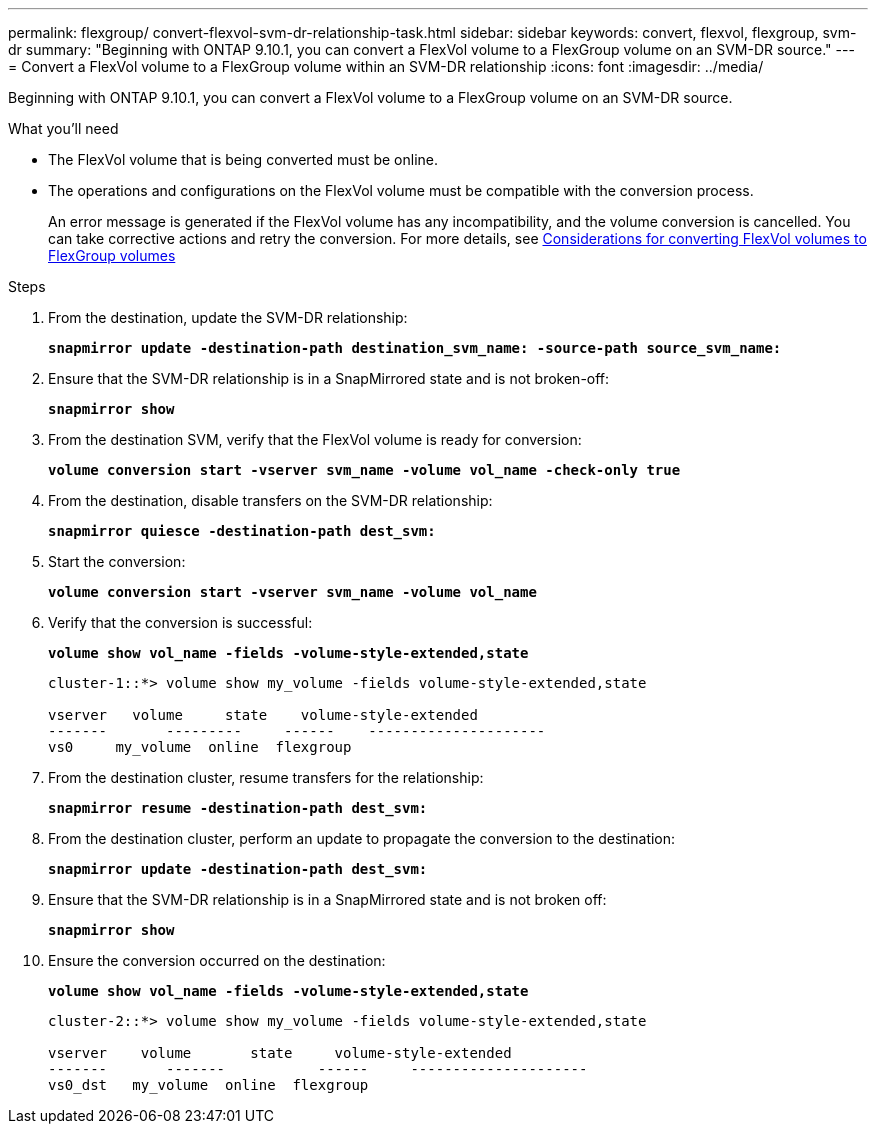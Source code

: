 ---
permalink: flexgroup/ convert-flexvol-svm-dr-relationship-task.html
sidebar: sidebar
keywords: convert, flexvol, flexgroup, svm-dr
summary: "Beginning with ONTAP 9.10.1, you can convert a FlexVol volume to a FlexGroup volume on an SVM-DR source."
---
= Convert a FlexVol volume to a FlexGroup volume within an SVM-DR relationship
:icons: font
:imagesdir: ../media/

[.lead]
Beginning with ONTAP 9.10.1, you can convert a FlexVol volume to a FlexGroup volume on an SVM-DR source.

.What you’ll need

* The FlexVol volume that is being converted must be online.
* The operations and configurations on the FlexVol volume must be compatible with the conversion process.
+
An error message is generated if the FlexVol volume has any incompatibility, and the volume conversion is cancelled. You can take corrective actions and retry the conversion.
For more details, see xref:convert-flexvol-concept.html #considerations-for-converting-flexvol-volumes-to-flexgroup-volumes [Considerations for converting FlexVol volumes to FlexGroup volumes]

.Steps

. From the destination, update the SVM-DR relationship:
+
`*snapmirror update -destination-path destination_svm_name: -source-path source_svm_name:*`
. Ensure that the SVM-DR relationship is in a SnapMirrored state and is not broken-off:
+
`*snapmirror show*`
. From the destination SVM, verify that the FlexVol volume is ready for conversion:
+
`*volume conversion start -vserver svm_name -volume vol_name -check-only true*`
. From the destination, disable transfers on the SVM-DR relationship:
+
`*snapmirror quiesce -destination-path dest_svm:*`
. Start the conversion:
+
`*volume conversion start -vserver svm_name -volume vol_name*`
. Verify that the conversion is successful:
+
`*volume show vol_name -fields -volume-style-extended,state*`
+
----
cluster-1::*> volume show my_volume -fields volume-style-extended,state

vserver   volume     state    volume-style-extended
-------       ---------     ------    ---------------------
vs0     my_volume  online  flexgroup
----

. From the destination cluster, resume transfers for the relationship:
+
`*snapmirror resume -destination-path dest_svm:*`
. From the destination cluster, perform an update to propagate the conversion to the destination:
+
`*snapmirror update -destination-path dest_svm:*`
. Ensure that the SVM-DR relationship is in a SnapMirrored state and is not broken off:
+
`*snapmirror show*`
. Ensure the conversion occurred on the destination:
+
`*volume show vol_name -fields -volume-style-extended,state*`
+
----
cluster-2::*> volume show my_volume -fields volume-style-extended,state

vserver    volume       state     volume-style-extended
-------       -------           ------     ---------------------
vs0_dst   my_volume  online  flexgroup
----

// 2021-11-3, Jira IE-429
